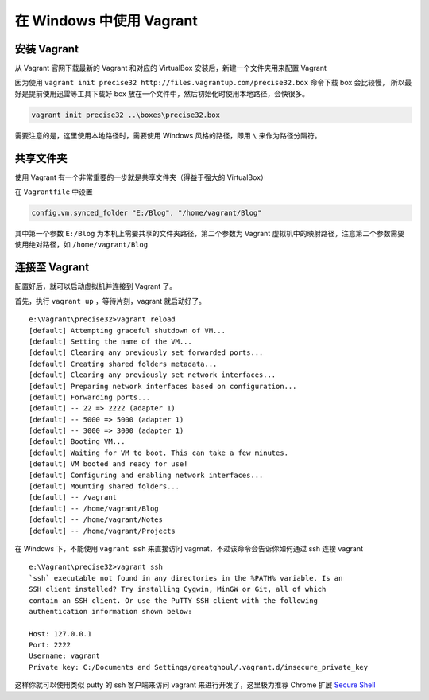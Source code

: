 .. _vagrant_windows:

在 Windows 中使用 Vagrant
============================

安装 Vagrant
-------------------

从 Vagrant 官网下载最新的 Vagrant 和对应的 VirtualBox 安装后，新建一个文件夹用来配置 Vagrant

因为使用 ``vagrant init precise32 http://files.vagrantup.com/precise32.box`` 命令下载 box 会比较慢，
所以最好是提前使用迅雷等工具下载好 box 放在一个文件中，然后初始化时使用本地路径，会快很多。

.. code-block:: bat

    vagrant init precise32 ..\boxes\precise32.box
需要注意的是，这里使用本地路径时，需要使用 Windows 风格的路径，即用 ``\`` 来作为路径分隔符。

共享文件夹
------------

使用 Vagrant 有一个非常重要的一步就是共享文件夹（得益于强大的 VirtualBox）

在 ``Vagrantfile`` 中设置

.. code-block:: ruby

  config.vm.synced_folder "E:/Blog", "/home/vagrant/Blog"

其中第一个参数 ``E:/Blog`` 为本机上需要共享的文件夹路径，第二个参数为 Vagrant 虚拟机中的映射路径，注意第二个参数需要
使用绝对路径，如 ``/home/vagrant/Blog``

连接至 Vagrant
----------------

配置好后，就可以启动虚拟机并连接到 Vagrant 了。

首先，执行 ``vagrant up`` ，等待片刻，vagrant 就启动好了。 ::

    e:\Vagrant\precise32>vagrant reload
    [default] Attempting graceful shutdown of VM...
    [default] Setting the name of the VM...
    [default] Clearing any previously set forwarded ports...
    [default] Creating shared folders metadata...
    [default] Clearing any previously set network interfaces...
    [default] Preparing network interfaces based on configuration...
    [default] Forwarding ports...
    [default] -- 22 => 2222 (adapter 1)
    [default] -- 5000 => 5000 (adapter 1)
    [default] -- 3000 => 3000 (adapter 1)
    [default] Booting VM...
    [default] Waiting for VM to boot. This can take a few minutes.
    [default] VM booted and ready for use!
    [default] Configuring and enabling network interfaces...
    [default] Mounting shared folders...
    [default] -- /vagrant
    [default] -- /home/vagrant/Blog
    [default] -- /home/vagrant/Notes
    [default] -- /home/vagrant/Projects

在 Windows 下，不能使用 ``vagrant ssh`` 来直接访问 vagrnat，不过该命令会告诉你如何通过 ssh 连接 vagrant ::

    e:\Vagrant\precise32>vagrant ssh
    `ssh` executable not found in any directories in the %PATH% variable. Is an
    SSH client installed? Try installing Cygwin, MinGW or Git, all of which
    contain an SSH client. Or use the PuTTY SSH client with the following
    authentication information shown below:

    Host: 127.0.0.1
    Port: 2222
    Username: vagrant
    Private key: C:/Documents and Settings/greatghoul/.vagrant.d/insecure_private_key

这样你就可以使用类似 putty 的 ssh 客户端来访问 vagrant 来进行开发了，这里极力推荐 Chrome 扩展 `Secure Shell`_

.. _Secure Shell: https://chrome.google.com/webstore/detail/pnhechapfaindjhompbnflcldabbghjo?utm_source=chrome-ntp-launcher


